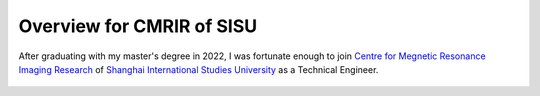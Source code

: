 .. Potential support for work

Overview for CMRIR of SISU
=================================

After graduating with my master's degree in 2022, I was fortunate enough to join 
`Centre for Megnetic Resonance Imaging Research <https://bmib.shisu.edu.cn/>`__ 
of `Shanghai International Studies University <https://shisu.edu.cn/>`__ as a 
Technical Engineer.


.. figure:: ../SISU-20220831.jpeg
